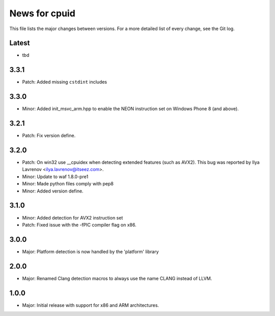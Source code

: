 News for cpuid
==============

This file lists the major changes between versions. For a more detailed list of
every change, see the Git log.

Latest
------
* tbd

3.3.1
-----
* Patch: Added missing ``cstdint`` includes

3.3.0
-----
* Minor: Added init_msvc_arm.hpp to enable the NEON instruction set on
  Windows Phone 8 (and above).

3.2.1
-----
* Patch: Fix version define.

3.2.0
-----
* Patch: On win32 use __cpuidex when detecting extended features (such as
  AVX2). This bug was reported by Ilya Lavrenov <ilya.lavrenov@itseez.com>.
* Minor: Update to waf 1.8.0-pre1
* Minor: Made python files comply with pep8
* Minor: Added version define.

3.1.0
-----
* Minor: Added detection for AVX2 instruction set
* Patch: Fixed issue with the -fPIC compiler flag on x86.

3.0.0
-----
* Major: Platform detection is now handled by the 'platform' library

2.0.0
-----
* Major: Renamed Clang detection macros to always use the name CLANG instead of
  LLVM.

1.0.0
-----
* Major: Initial release with support for x86 and ARM architectures.
